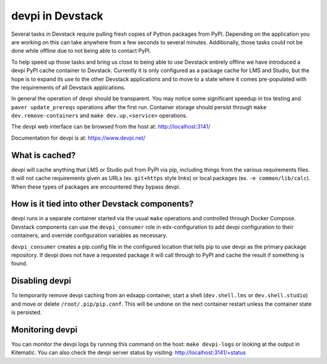 devpi in Devstack
=================

Several tasks in Devstack require pulling fresh copies of Python packages
from PyPI. Depending on the application you are working on this can take
anywhere from a few seconds to several minutes. Additionally, those tasks
could not be done while offline due to not being able to contact PyPI.

To help speed up those tasks and bring us close to being able to use
Devstack entirely offline we have introduced a devpi PyPI cache container
to Devstack. Currently it is only configured as a package cache for LMS
and Studio, but the hope is to expand its use to the other Devstack
applications and to move to a state where it comes pre-populated with the
requirements of all Devstack applications.

In general the operation of devpi should be transparent. You may notice
some significant speedup in tox testing and ``paver update_prereqs``
operations after the first run. Container storage should persist through
``make dev.remove-containers`` and ``make dev.up.<service>`` operations.

The devpi web interface can be browsed from the host at:
http://localhost:3141/

Documentation for devpi is at:
https://www.devpi.net/


What is cached?
---------------

devpi will cache anything that LMS or Studio pull from PyPI via pip,
including things from the various requirements files. It will not cache
requirements given as URLs (ex. ``git+https`` style links) or local
packages (ex. ``-e common/lib/calc``). When these types of packages are
encountered they bypass devpi.

How is it tied into other Devstack components?
----------------------------------------------

devpi runs in a separate container started via the usual ``make``
operations and controlled through Docker Compose. Devstack components
can use the ``devpi_consumer`` role in edx-configuration to add devpi
configuration to their containers, and override configuration
variables as necessary.

``devpi_consumer`` creates a pip.config file in the configured location
that tells pip to use devpi as the primary package repository. If devpi
does not have a requested package it will call through to PyPI and
cache the result if something is found.

Disabling devpi
---------------

To temporarily remove devpi caching from an edxapp container, start a
shell (``dev.shell.lms`` or ``dev.shell.studio``) and move or delete
``/root/.pip/pip.conf``. This will be undone on the next container
restart unless the container state is persisted.

Monitoring devpi
----------------

You can monitor the devpi logs by running this command on the host:
``make devpi-logs`` or looking at the output in
Kitematic. You can also check the devpi server status by visiting:
http://localhost:3141/+status
